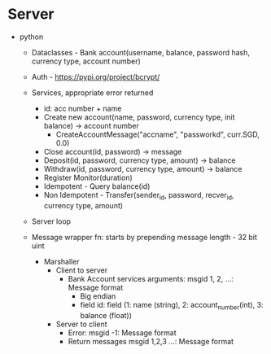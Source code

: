 * Server
- python
  - Dataclasses - Bank account(username, balance, password hash, currency type, account number)
  - Auth - https://pypi.org/project/bcrypt/
  - Services, appropriate error returned
    - id: acc number + name
    - Create new account(name, password, currency type, init balance) -> account number
      - CreateAccountMessage("accname", "passworkd", curr.SGD, 0.0)
    - Close account(id, password) -> message
    - Deposit(id, password, currency type, amount) -> balance
    - Withdraw(id, password, currency type, amount) -> balance
    - Register Monitor(duration)
    - Idempotent - Query balance(id)
    - Non Idempotent - Transfer(sender_id, password, recver_id, currency type, amount)
  - Server loop

  - Message wrapper fn: starts by prepending message length - 32 bit uint
    - Marshaller
      - Client to server
        - Bank Account services arguments: msgid 1, 2, ...: Message format
          - Big endian
          - field id: field (1: name (string), 2: account_number(int), 3: balance (float))
      - Server to client
        - Error: msgid -1: Message format
        - Return messages msgid 1,2,3 ...: Message format
